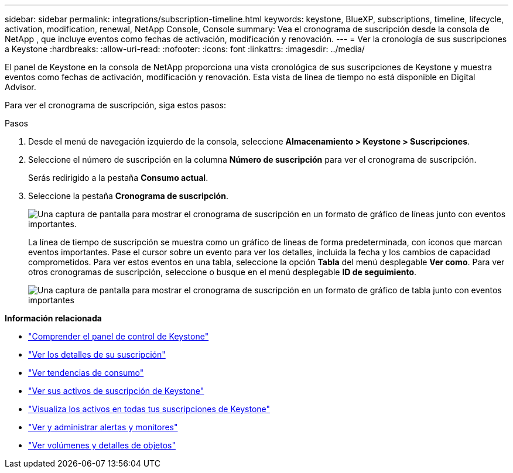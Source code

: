 ---
sidebar: sidebar 
permalink: integrations/subscription-timeline.html 
keywords: keystone, BlueXP, subscriptions, timeline, lifecycle, activation, modification, renewal, NetApp Console, Console 
summary: Vea el cronograma de suscripción desde la consola de NetApp , que incluye eventos como fechas de activación, modificación y renovación. 
---
= Ver la cronología de sus suscripciones a Keystone
:hardbreaks:
:allow-uri-read: 
:nofooter: 
:icons: font
:linkattrs: 
:imagesdir: ../media/


[role="lead"]
El panel de Keystone en la consola de NetApp proporciona una vista cronológica de sus suscripciones de Keystone y muestra eventos como fechas de activación, modificación y renovación. Esta vista de línea de tiempo no está disponible en Digital Advisor.

Para ver el cronograma de suscripción, siga estos pasos:

.Pasos
. Desde el menú de navegación izquierdo de la consola, seleccione *Almacenamiento > Keystone > Suscripciones*.
. Seleccione el número de suscripción en la columna *Número de suscripción* para ver el cronograma de suscripción.
+
Serás redirigido a la pestaña *Consumo actual*.

. Seleccione la pestaña *Cronograma de suscripción*.
+
image:bxp-subscription-timeline-graph.png["Una captura de pantalla para mostrar el cronograma de suscripción en un formato de gráfico de líneas junto con eventos importantes."]

+
La línea de tiempo de suscripción se muestra como un gráfico de líneas de forma predeterminada, con íconos que marcan eventos importantes. Pase el cursor sobre un evento para ver los detalles, incluida la fecha y los cambios de capacidad comprometidos. Para ver estos eventos en una tabla, seleccione la opción *Tabla* del menú desplegable *Ver como*. Para ver otros cronogramas de suscripción, seleccione o busque en el menú desplegable *ID de seguimiento*.

+
image:bxp-subscription-timeline.png["Una captura de pantalla para mostrar el cronograma de suscripción en un formato de gráfico de tabla junto con eventos importantes"]



*Información relacionada*

* link:../integrations/dashboard-overview.html["Comprender el panel de control de Keystone"]
* link:../integrations/subscriptions-tab.html["Ver los detalles de su suscripción"]
* link:../integrations/consumption-tab.html["Ver tendencias de consumo"]
* link:../integrations/assets-tab.html["Ver sus activos de suscripción de Keystone"]
* link:../integrations/assets.html["Visualiza los activos en todas tus suscripciones de Keystone"]
* link:../integrations/monitoring-alerts.html["Ver y administrar alertas y monitores"]
* link:../integrations/volumes-objects-tab.html["Ver volúmenes y detalles de objetos"]

